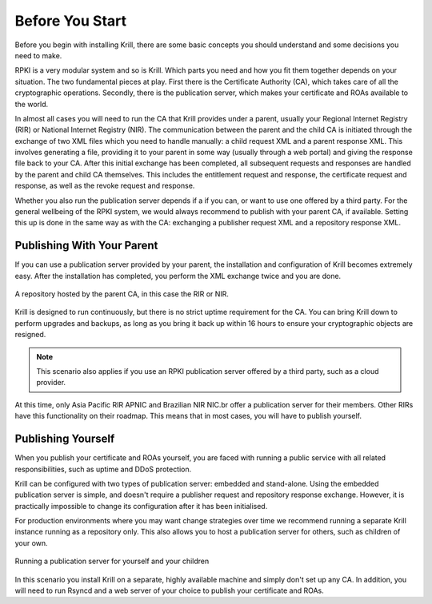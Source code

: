 .. _doc_krill_before_you_start:

Before You Start
================

Before you begin with installing Krill, there are some basic concepts you should
understand and some decisions you need to make.

RPKI is a very modular system and so is Krill. Which parts you need and how you
fit them together depends on your situation. The two fundamental pieces at play.
First there is the Certificate Authority (CA), which takes care of all the
cryptographic operations. Secondly, there is the publication server, which makes
your certificate and ROAs available to the world.

In almost all cases you will need to run the CA that Krill provides under a
parent, usually your Regional Internet Registry (RIR) or National Internet
Registry (NIR). The communication between the parent and the child CA is
initiated through the exchange of two XML files which you need to handle
manually: a child request XML and a parent response XML. This involves
generating a file, providing it to your parent in some way (usually through a
web portal) and giving the response file back to your CA. After this initial
exchange has been completed, all subsequent requests and responses are handled
by the parent and child CA themselves. This includes the entitlement request and
response, the certificate request and response, as well as the revoke request
and response.

Whether you also run the publication server depends if a if you can, or want to
use one offered by a third party. For the general wellbeing of the RPKI system,
we would always recommend to publish with your parent CA, if available. Setting
this up is done in the same way as with the CA: exchanging a publisher request
XML and a repository response XML.

Publishing With Your Parent
---------------------------

If you can use a publication server provided by your parent, the installation
and configuration of Krill becomes extremely easy. After the installation has
completed, you perform the XML exchange twice and you are done.

.. figure:: img/parent-child-rir-nir-repo.*
    :align: center
    :width: 100%
    :alt: A repository hosted by the parent CA

    A repository hosted by the parent CA, in this case the RIR or NIR.

Krill is designed to run continuously, but there is no strict uptime
requirement for the CA. You can bring Krill down to perform upgrades and
backups, as long as you bring it back up within 16 hours to ensure your
cryptographic objects are resigned.

.. Note:: This scenario also applies if you use an RPKI publication server
          offered by a third party, such as a cloud provider.

At this time, only Asia Pacific RIR APNIC and Brazilian NIR NIC.br offer a
publication server for their members. Other RIRs have this functionality on
their roadmap. This means that in most cases, you will have to publish
yourself.

Publishing Yourself
-------------------

When you publish your certificate and ROAs yourself, you are faced with
running a public service with all related responsibilities, such as uptime and
DDoS protection.

Krill can be configured with two types of publication server: embedded and
stand-alone. Using the embedded publication server is simple, and doesn't
require a publisher request and repository response exchange. However, it is
practically impossible to change its configuration after it has been
initialised.

For production environments where you may want change strategies over time we
recommend running a separate Krill instance running as a repository only. This
also allows you to host a publication server for others, such as children of
your own.

.. figure:: img/parent-child-repo.*
    :align: center
    :width: 100%
    :alt: Running your own publication server

    Running a publication server for yourself and your children

In this scenario you install Krill on a separate, highly available machine and
simply don't set up any CA. In addition, you will need to run Rsyncd and a web
server of your choice to publish your certificate and ROAs.
